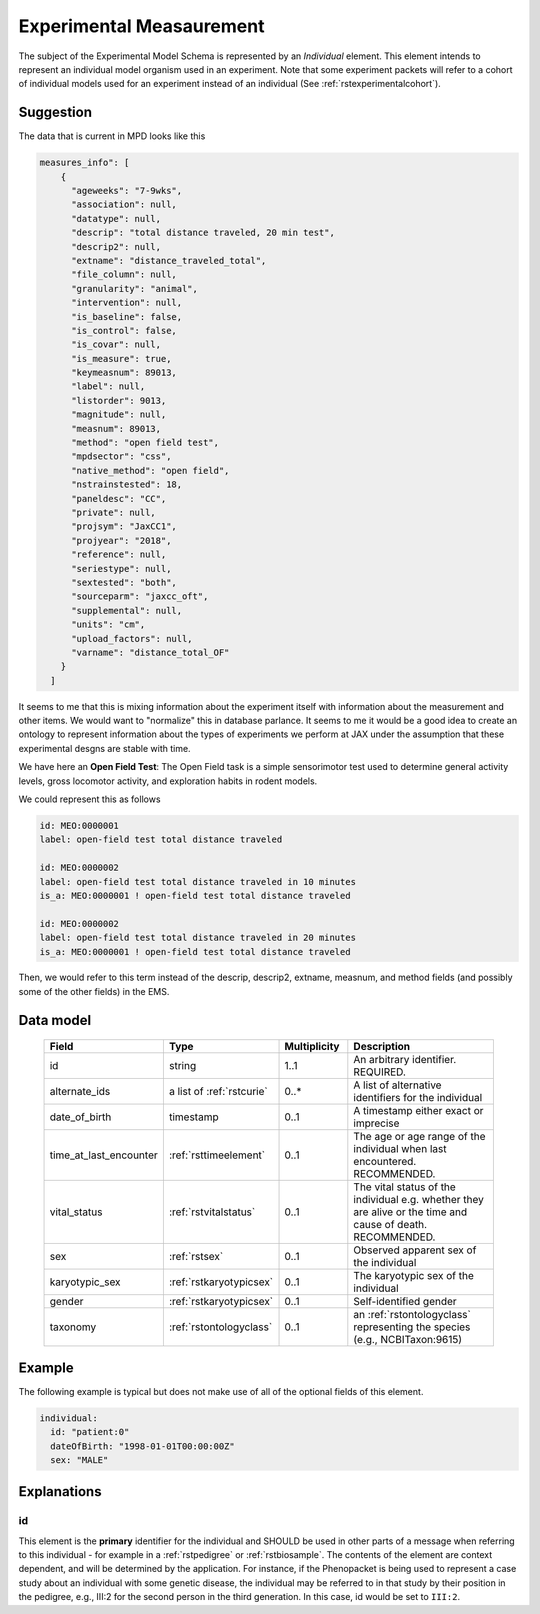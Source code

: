 .. _rstexperimental_measurement:

#########################
Experimental Measaurement
#########################

The subject of the Experimental Model Schema is represented by an *Individual* element.
This element intends to represent an individual model organism used in an experiment.
Note that some experiment packets will refer to a cohort of individual models used
for an experiment instead of an individual (See :ref:`rstexperimentalcohort`).


Suggestion
##########

The data that is current in MPD looks like this

.. code-block:: console

    measures_info": [
        {
          "ageweeks": "7-9wks",
          "association": null,
          "datatype": null,
          "descrip": "total distance traveled, 20 min test",
          "descrip2": null,
          "extname": "distance_traveled_total",
          "file_column": null,
          "granularity": "animal",
          "intervention": null,
          "is_baseline": false,
          "is_control": false,
          "is_covar": null,
          "is_measure": true,
          "keymeasnum": 89013,
          "label": null,
          "listorder": 9013,
          "magnitude": null,
          "measnum": 89013,
          "method": "open field test",
          "mpdsector": "css",
          "native_method": "open field",
          "nstrainstested": 18,
          "paneldesc": "CC",
          "private": null,
          "projsym": "JaxCC1",
          "projyear": "2018",
          "reference": null,
          "seriestype": null,
          "sextested": "both",
          "sourceparm": "jaxcc_oft",
          "supplemental": null,
          "units": "cm",
          "upload_factors": null,
          "varname": "distance_total_OF"
        }
      ]

It seems to me that this is mixing information about the experiment itself with information about the measurement
and other items. We would want to "normalize" this in database parlance. It seems to me it would be a good idea
to create an ontology to represent information about the types of experiments we perform at JAX under the assumption
that these experimental desgns are stable with time.

We have here an **Open Field Test**: The Open Field task is a simple sensorimotor test used to determine general activity
levels, gross locomotor activity, and exploration habits in rodent models.

We could represent this as follows

.. code-block:: console

    id: MEO:0000001
    label: open-field test total distance traveled

    id: MEO:0000002
    label: open-field test total distance traveled in 10 minutes
    is_a: MEO:0000001 ! open-field test total distance traveled

    id: MEO:0000002
    label: open-field test total distance traveled in 20 minutes
    is_a: MEO:0000001 ! open-field test total distance traveled

Then, we would refer to this term instead of the  descrip, descrip2, extname, measnum, and method fields (and possibly some of the
other fields) in the EMS.

Data model
##########

 .. list-table::
    :widths: 25 25 25 75
    :header-rows: 1

    * - Field
      - Type
      - Multiplicity
      - Description
    * - id
      - string
      - 1..1
      - An arbitrary identifier. REQUIRED.
    * - alternate_ids
      - a list of :ref:`rstcurie`
      - 0..*
      - A list of alternative identifiers for the individual
    * - date_of_birth
      - timestamp
      - 0..1
      - A timestamp either exact or imprecise
    * - time_at_last_encounter
      - :ref:`rsttimeelement`
      - 0..1
      - The age or age range of the individual when last encountered. RECOMMENDED.
    * - vital_status
      - :ref:`rstvitalstatus`
      - 0..1
      - The vital status of the individual e.g. whether they are alive or the time and cause of death. RECOMMENDED.
    * - sex
      - :ref:`rstsex`
      - 0..1
      - Observed apparent sex of the individual
    * - karyotypic_sex
      - :ref:`rstkaryotypicsex`
      - 0..1
      - The karyotypic sex of the individual
    * - gender
      - :ref:`rstkaryotypicsex`
      - 0..1
      -  Self-identified gender
    * - taxonomy
      - :ref:`rstontologyclass`
      - 0..1
      - an :ref:`rstontologyclass` representing the species (e.g., NCBITaxon:9615)


Example
#######

The following example is typical but does not make use of all of the optional fields of this element.

.. code-block:: yaml

  individual:
    id: "patient:0"
    dateOfBirth: "1998-01-01T00:00:00Z"
    sex: "MALE"

Explanations
############

id
~~
This element is the **primary** identifier for the individual and SHOULD be used in other parts of a message when
referring to this individual - for example in a :ref:`rstpedigree` or :ref:`rstbiosample`. The contents of the element
are context dependent, and will be determined by the application. For instance, if the Phenopacket is being used to
represent a case study about an individual with some genetic disease, the individual may be referred to in that study by
their position in the pedigree, e.g., III:2 for the second person in the third generation. In this case, id would be set
to ``III:2``.
